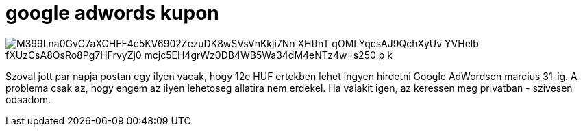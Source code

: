 = google adwords kupon

:slug: google-adwords-kupon
:category: misc
:tags: hu
:date: 2010-02-05T20:54:55Z

image::https://lh3.googleusercontent.com/M399Lna0GvG7aXCHFF4e5KV6902ZezuDK8wSVsVnKkji7Nn-XHtfnT_qOMLYqcsAJ9QchXyUv_YVHelb_fXUzCsA8OsRo8Pg7HFrvyZj0-mcjc5EH4grWz0DB4WB5Wa34dM4eNTz4w=s250-p-k[align="center"]

Szoval jott par napja postan egy ilyen vacak, hogy 12e HUF ertekben lehet ingyen hirdetni Google
AdWordson marcius 31-ig. A problema csak az, hogy engem az ilyen lehetoseg allatira nem erdekel. Ha
valakit igen, az keressen meg privatban - szivesen odaadom.
